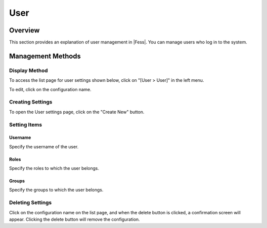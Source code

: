 ====
User
====

Overview
========

This section provides an explanation of user management in |Fess|. You can manage users who log in to the system.

Management Methods
==================

Display Method
--------------

To access the list page for user settings shown below, click on "[User > User]" in the left menu.

|image0|

To edit, click on the configuration name.

Creating Settings
-----------------

To open the User settings page, click on the "Create New" button.

|image1|

Setting Items
-------------

Username
::::::::

Specify the username of the user.

Roles
:::::

Specify the roles to which the user belongs.

Groups
::::::

Specify the groups to which the user belongs.

Deleting Settings
-----------------

Click on the configuration name on the list page, and when the delete button is clicked, a confirmation screen will appear. Clicking the delete button will remove the configuration.

.. |image0| image:: ../../../resources/images/en/14.7/admin/user-1.png
.. |image1| image:: ../../../resources/images/en/14.7/admin/user-2.png
